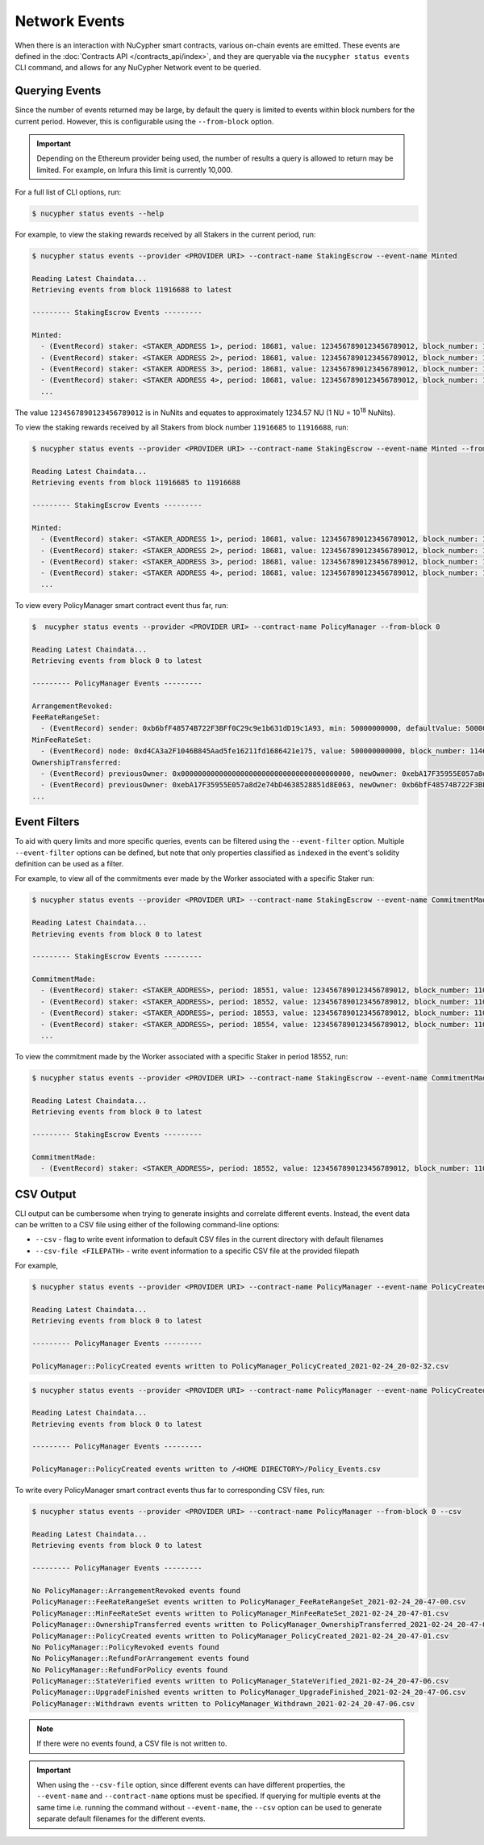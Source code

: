 Network Events
==============

When there is an interaction with NuCypher smart contracts, various on-chain events are emitted. These events are
defined in the :doc:`Contracts API </contracts_api/index>`, and they are queryable via the ``nucypher status events``
CLI command, and allows for any NuCypher Network event to be queried.


Querying Events
---------------

Since the number of events returned may be large, by default the query is limited to events within block numbers for the
current period. However, this is configurable using the ``--from-block`` option.

.. important::

    Depending on the Ethereum provider being used, the number of results a query is allowed to return may be limited.
    For example, on Infura this limit is currently 10,000.


For a full list of CLI options, run:

.. code::

    $ nucypher status events --help


For example, to view the staking rewards received by all Stakers in the current period, run:

.. code::

    $ nucypher status events --provider <PROVIDER URI> --contract-name StakingEscrow --event-name Minted

    Reading Latest Chaindata...
    Retrieving events from block 11916688 to latest

    --------- StakingEscrow Events ---------

    Minted:
      - (EventRecord) staker: <STAKER_ADDRESS 1>, period: 18681, value: 1234567890123456789012, block_number: 11916689
      - (EventRecord) staker: <STAKER ADDRESS 2>, period: 18681, value: 1234567890123456789012, block_number: 11916692
      - (EventRecord) staker: <STAKER ADDRESS 3>, period: 18681, value: 1234567890123456789012, block_number: 11916692
      - (EventRecord) staker: <STAKER ADDRESS 4>, period: 18681, value: 1234567890123456789012, block_number: 11916692
      ...

The value ``1234567890123456789012`` is in NuNits and equates to approximately 1234.57 NU (1 NU = 10\ :sup:`18` NuNits).


To view the staking rewards received by all Stakers from block number ``11916685`` to ``11916688``, run:

.. code::

    $ nucypher status events --provider <PROVIDER URI> --contract-name StakingEscrow --event-name Minted --from-block 11916685 --to-block 11916688

    Reading Latest Chaindata...
    Retrieving events from block 11916685 to 11916688

    --------- StakingEscrow Events ---------

    Minted:
      - (EventRecord) staker: <STAKER_ADDRESS 1>, period: 18681, value: 1234567890123456789012, block_number: 11916687
      - (EventRecord) staker: <STAKER_ADDRESS 2>, period: 18681, value: 1234567890123456789012, block_number: 11916687
      - (EventRecord) staker: <STAKER_ADDRESS 3>, period: 18681, value: 1234567890123456789012, block_number: 11916687
      - (EventRecord) staker: <STAKER ADDRESS 4>, period: 18681, value: 1234567890123456789012, block_number: 11916687
      ...


To view every PolicyManager smart contract event thus far, run:

.. code::

    $  nucypher status events --provider <PROVIDER URI> --contract-name PolicyManager --from-block 0

    Reading Latest Chaindata...
    Retrieving events from block 0 to latest

    --------- PolicyManager Events ---------

    ArrangementRevoked:
    FeeRateRangeSet:
      - (EventRecord) sender: 0xb6bfF48574B722F3BFf0C29c9e1b631dD19c1A93, min: 50000000000, defaultValue: 50000000000, max: 500000000000, block_number: 11057893
    MinFeeRateSet:
      - (EventRecord) node: 0xd4CA3a2F1046B845Aad5fe16211fd1686421e175, value: 500000000000, block_number: 11466651
    OwnershipTransferred:
      - (EventRecord) previousOwner: 0x0000000000000000000000000000000000000000, newOwner: 0xebA17F35955E057a8d2e74bD4638528851d8E063, block_number: 10763539
      - (EventRecord) previousOwner: 0xebA17F35955E057a8d2e74bD4638528851d8E063, newOwner: 0xb6bfF48574B722F3BFf0C29c9e1b631dD19c1A93, block_number: 11057541
    ...


Event Filters
-------------

To aid with query limits and more specific queries, events can be filtered using the ``--event-filter``
option. Multiple ``--event-filter`` options can be defined, but note that only properties classified
as ``indexed`` in the event's solidity definition can be used as a filter.

For example, to view all of the commitments ever made by the Worker associated with a specific Staker run:

.. code::

    $ nucypher status events --provider <PROVIDER URI> --contract-name StakingEscrow --event-name CommitmentMade --event-filter staker=<STAKING_ADDRESS> --from-block 0

    Reading Latest Chaindata...
    Retrieving events from block 0 to latest

    --------- StakingEscrow Events ---------

    CommitmentMade:
      - (EventRecord) staker: <STAKER_ADDRESS>, period: 18551, value: 1234567890123456789012, block_number: 11057641
      - (EventRecord) staker: <STAKER_ADDRESS>, period: 18552, value: 1234567890123456789012, block_number: 11063640
      - (EventRecord) staker: <STAKER_ADDRESS>, period: 18553, value: 1234567890123456789012, block_number: 11070103
      - (EventRecord) staker: <STAKER_ADDRESS>, period: 18554, value: 1234567890123456789012, block_number: 11076964
      ...

To view the commitment made by the Worker associated with a specific Staker in period 18552, run:

.. code::

    $ nucypher status events --provider <PROVIDER URI> --contract-name StakingEscrow --event-name CommitmentMade --event-filter staker=<STAKING_ADDRESS> --event-filter period=18552 --from-block 0

    Reading Latest Chaindata...
    Retrieving events from block 0 to latest

    --------- StakingEscrow Events ---------

    CommitmentMade:
      - (EventRecord) staker: <STAKER_ADDRESS>, period: 18552, value: 1234567890123456789012, block_number: 11063640


CSV Output
----------

CLI output can be cumbersome when trying to generate insights and correlate different events. Instead, the event
data can be written to a CSV file using either of the following command-line options:

* ``--csv`` - flag to write event information to default CSV files in the current directory with default filenames
* ``--csv-file <FILEPATH>`` - write event information to a specific CSV file at the provided filepath


For example,

.. code::

    $ nucypher status events --provider <PROVIDER URI> --contract-name PolicyManager --event-name PolicyCreated --from-block 0 --csv

    Reading Latest Chaindata...
    Retrieving events from block 0 to latest

    --------- PolicyManager Events ---------

    PolicyManager::PolicyCreated events written to PolicyManager_PolicyCreated_2021-02-24_20-02-32.csv


.. code::

    $ nucypher status events --provider <PROVIDER URI> --contract-name PolicyManager --event-name PolicyCreated --from-block 0 --csv-file ~/Policy_Events.csv

    Reading Latest Chaindata...
    Retrieving events from block 0 to latest

    --------- PolicyManager Events ---------

    PolicyManager::PolicyCreated events written to /<HOME DIRECTORY>/Policy_Events.csv


To write every PolicyManager smart contract events thus far to corresponding CSV files, run:

.. code::

    $ nucypher status events --provider <PROVIDER URI> --contract-name PolicyManager --from-block 0 --csv

    Reading Latest Chaindata...
    Retrieving events from block 0 to latest

    --------- PolicyManager Events ---------

    No PolicyManager::ArrangementRevoked events found
    PolicyManager::FeeRateRangeSet events written to PolicyManager_FeeRateRangeSet_2021-02-24_20-47-00.csv
    PolicyManager::MinFeeRateSet events written to PolicyManager_MinFeeRateSet_2021-02-24_20-47-01.csv
    PolicyManager::OwnershipTransferred events written to PolicyManager_OwnershipTransferred_2021-02-24_20-47-01.csv
    PolicyManager::PolicyCreated events written to PolicyManager_PolicyCreated_2021-02-24_20-47-01.csv
    No PolicyManager::PolicyRevoked events found
    No PolicyManager::RefundForArrangement events found
    No PolicyManager::RefundForPolicy events found
    PolicyManager::StateVerified events written to PolicyManager_StateVerified_2021-02-24_20-47-06.csv
    PolicyManager::UpgradeFinished events written to PolicyManager_UpgradeFinished_2021-02-24_20-47-06.csv
    PolicyManager::Withdrawn events written to PolicyManager_Withdrawn_2021-02-24_20-47-06.csv


.. note::

    If there were no events found, a CSV file is not written to.


.. important::

    When using the ``--csv-file`` option, since different events can have different
    properties, the ``--event-name`` and ``--contract-name`` options must be specified. If querying for multiple
    events at the same time i.e. running the command without ``--event-name``, the ``--csv`` option can be used
    to generate separate default filenames for the different events.
